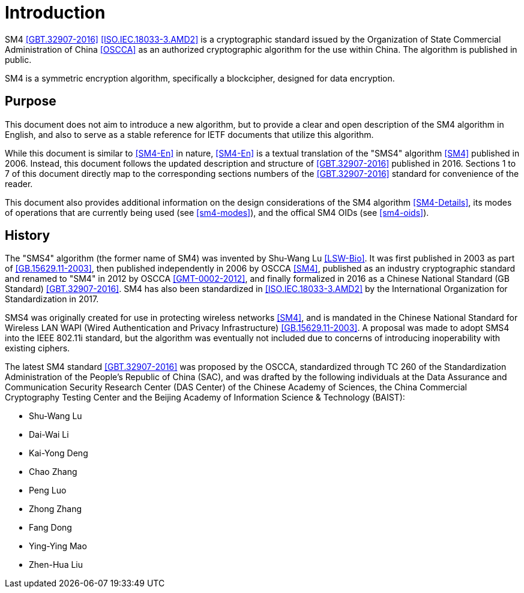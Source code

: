
= Introduction

SM4 <<GBT.32907-2016>> <<ISO.IEC.18033-3.AMD2>> is a cryptographic standard
issued by the Organization of State Commercial Administration of China <<OSCCA>>
as an authorized cryptographic algorithm for the use within China.
The algorithm is published in public.

SM4 is a symmetric encryption algorithm, specifically a blockcipher,
designed for data encryption.

== Purpose

This document does not aim to introduce a new algorithm, but to
provide a clear and open description of the SM4 algorithm in English,
and also to serve as a stable reference for IETF documents that utilize
this algorithm.

While this document is similar to <<SM4-En>> in nature, <<SM4-En>> is a textual
translation of the "SMS4" algorithm <<SM4>> published in 2006. Instead, this
document follows the updated description and structure of <<GBT.32907-2016>>
published in 2016. Sections 1 to 7 of this document directly map to the
corresponding sections numbers of the <<GBT.32907-2016>> standard for
convenience of the reader.

This document also provides additional information on the design
considerations of the SM4 algorithm <<SM4-Details>>, its modes of operations
that are currently being used (see <<sm4-modes>>), and the offical SM4 OIDs
(see <<sm4-oids>>).

== History

The "SMS4" algorithm (the former name of SM4) was invented by
Shu-Wang Lu <<LSW-Bio>>. It was first published in 2003 as part of
<<GB.15629.11-2003>>, then published independently in 2006 by OSCCA <<SM4>>,
published as an industry cryptographic standard and renamed to "SM4" in 2012 by OSCCA <<GMT-0002-2012>>,
and finally formalized in 2016 as a Chinese National Standard (GB Standard)
<<GBT.32907-2016>>. SM4 has also been standardized in <<ISO.IEC.18033-3.AMD2>>
by the International Organization for Standardization in 2017.

SMS4 was originally created for use in protecting wireless networks <<SM4>>,
and is mandated in the Chinese National Standard for Wireless LAN WAPI (Wired
Authentication and Privacy Infrastructure) <<GB.15629.11-2003>>. A proposal
was made to adopt SMS4 into the IEEE 802.11i standard, but the algorithm
was eventually not included due to concerns of introducing inoperability
with existing ciphers.

The latest SM4 standard <<GBT.32907-2016>> was proposed by the OSCCA,
standardized through TC 260 of the Standardization Administration of the
People's Republic of China (SAC), and was drafted by the following
individuals at the Data Assurance and Communication Security Research
Center (DAS Center) of the Chinese Academy of Sciences, the China
Commercial Cryptography Testing Center and the Beijing Academy of
Information Science & Technology (BAIST):

* Shu-Wang Lu
* Dai-Wai Li
* Kai-Yong Deng
* Chao Zhang
* Peng Luo
* Zhong Zhang
* Fang Dong
* Ying-Ying Mao
* Zhen-Hua Liu

